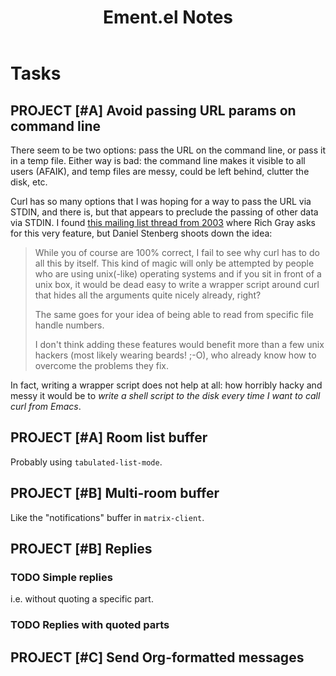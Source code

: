 #+TITLE: Ement.el Notes

* Tasks

** PROJECT [#A] Avoid passing URL params on command line
:LOGBOOK:
-  State "PROJECT"    from              [2020-12-02 Wed 22:58]
:END:

There seem to be two options: pass the URL on the command line, or pass it in a temp file.  Either way is bad: the command line makes it visible to all users (AFAIK), and temp files are messy, could be left behind, clutter the disk, etc.

Curl has so many options that I was hoping for a way to pass the URL via STDIN, and there is, but that appears to preclude the passing of other data via STDIN.  I found [[https://curl.se/mail/archive-2003-08/0099.html][this mailing list thread from 2003]] where Rich Gray asks for this very feature, but Daniel Stenberg shoots down the idea:

#+BEGIN_QUOTE
While you of course are 100% correct, I fail to see why curl has to do all this by itself. This kind of magic will only be attempted by people who are using unix(-like) operating systems and if you sit in front of a unix box, it would be dead easy to write a wrapper script around curl that hides all the arguments quite nicely already, right?

The same goes for your idea of being able to read from specific file handle numbers.

I don't think adding these features would benefit more than a few unix hackers (most likely wearing beards! ;-O), who already know how to overcome the problems they fix.
#+END_QUOTE

In fact, writing a wrapper script does not help at all: how horribly hacky and messy it would be to /write a shell script to the disk every time I want to call curl from Emacs/.

** PROJECT [#A] Room list buffer
:LOGBOOK:
-  State "PROJECT"    from "TODO"       [2020-12-02 Wed 14:46]
:END:

Probably using ~tabulated-list-mode~.

** PROJECT [#B] Multi-room buffer
:LOGBOOK:
-  State "PROJECT"    from "TODO"       [2020-12-02 Wed 14:46]
:END:

Like the "notifications" buffer in ~matrix-client~.

** PROJECT [#B] Replies
:LOGBOOK:
-  State "PROJECT"    from "TODO"       [2020-12-02 Wed 14:45]
:END:

*** TODO Simple replies

i.e. without quoting a specific part.

*** TODO Replies with quoted parts

** PROJECT [#C] Send Org-formatted messages
:LOGBOOK:
-  State "PROJECT"    from "TODO"       [2020-12-02 Wed 14:46]
:END:
